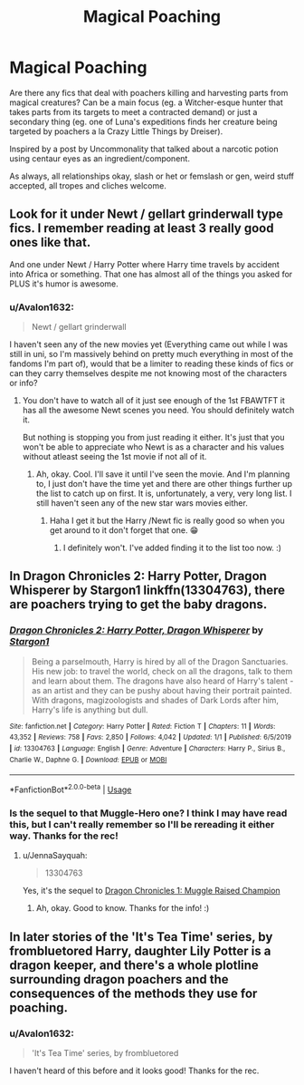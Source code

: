 #+TITLE: Magical Poaching

* Magical Poaching
:PROPERTIES:
:Author: Avalon1632
:Score: 12
:DateUnix: 1584179537.0
:DateShort: 2020-Mar-14
:FlairText: Request
:END:
Are there any fics that deal with poachers killing and harvesting parts from magical creatures? Can be a main focus (eg. a Witcher-esque hunter that takes parts from its targets to meet a contracted demand) or just a secondary thing (eg. one of Luna's expeditions finds her creature being targeted by poachers a la Crazy Little Things by Dreiser).

Inspired by a post by Uncommonality that talked about a narcotic potion using centaur eyes as an ingredient/component.

As always, all relationships okay, slash or het or femslash or gen, weird stuff accepted, all tropes and cliches welcome.


** Look for it under Newt / gellart grinderwall type fics. I remember reading at least 3 really good ones like that.

And one under Newt / Harry Potter where Harry time travels by accident into Africa or something. That one has almost all of the things you asked for PLUS it's humor is awesome.
:PROPERTIES:
:Author: mermaidAtSea
:Score: 2
:DateUnix: 1584205920.0
:DateShort: 2020-Mar-14
:END:

*** u/Avalon1632:
#+begin_quote
  Newt / gellart grinderwall
#+end_quote

I haven't seen any of the new movies yet (Everything came out while I was still in uni, so I'm massively behind on pretty much everything in most of the fandoms I'm part of), would that be a limiter to reading these kinds of fics or can they carry themselves despite me not knowing most of the characters or info?
:PROPERTIES:
:Author: Avalon1632
:Score: 1
:DateUnix: 1584443153.0
:DateShort: 2020-Mar-17
:END:

**** You don't have to watch all of it just see enough of the 1st FBAWTFT it has all the awesome Newt scenes you need. You should definitely watch it.

But nothing is stopping you from just reading it either. It's just that you won't be able to appreciate who Newt is as a character and his values without atleast seeing the 1st movie if not all of it.
:PROPERTIES:
:Author: mermaidAtSea
:Score: 1
:DateUnix: 1584443377.0
:DateShort: 2020-Mar-17
:END:

***** Ah, okay. Cool. I'll save it until I've seen the movie. And I'm planning to, I just don't have the time yet and there are other things further up the list to catch up on first. It is, unfortunately, a very, very long list. I still haven't seen any of the new star wars movies either.
:PROPERTIES:
:Author: Avalon1632
:Score: 1
:DateUnix: 1584443465.0
:DateShort: 2020-Mar-17
:END:

****** Haha I get it but the Harry /Newt fic is really good so when you get around to it don't forget that one. 😁
:PROPERTIES:
:Author: mermaidAtSea
:Score: 1
:DateUnix: 1584443523.0
:DateShort: 2020-Mar-17
:END:

******* I definitely won't. I've added finding it to the list too now. :)
:PROPERTIES:
:Author: Avalon1632
:Score: 1
:DateUnix: 1584443575.0
:DateShort: 2020-Mar-17
:END:


** In Dragon Chronicles 2: Harry Potter, Dragon Whisperer by Stargon1 linkffn(13304763), there are poachers trying to get the baby dragons.
:PROPERTIES:
:Author: JennaSayquah
:Score: 1
:DateUnix: 1584256403.0
:DateShort: 2020-Mar-15
:END:

*** [[https://www.fanfiction.net/s/13304763/1/][*/Dragon Chronicles 2: Harry Potter, Dragon Whisperer/*]] by [[https://www.fanfiction.net/u/5643202/Stargon1][/Stargon1/]]

#+begin_quote
  Being a parselmouth, Harry is hired by all of the Dragon Sanctuaries. His new job: to travel the world, check on all the dragons, talk to them and learn about them. The dragons have also heard of Harry's talent - as an artist and they can be pushy about having their portrait painted. With dragons, magizoologists and shades of Dark Lords after him, Harry's life is anything but dull.
#+end_quote

^{/Site/:} ^{fanfiction.net} ^{*|*} ^{/Category/:} ^{Harry} ^{Potter} ^{*|*} ^{/Rated/:} ^{Fiction} ^{T} ^{*|*} ^{/Chapters/:} ^{11} ^{*|*} ^{/Words/:} ^{43,352} ^{*|*} ^{/Reviews/:} ^{758} ^{*|*} ^{/Favs/:} ^{2,850} ^{*|*} ^{/Follows/:} ^{4,042} ^{*|*} ^{/Updated/:} ^{1/1} ^{*|*} ^{/Published/:} ^{6/5/2019} ^{*|*} ^{/id/:} ^{13304763} ^{*|*} ^{/Language/:} ^{English} ^{*|*} ^{/Genre/:} ^{Adventure} ^{*|*} ^{/Characters/:} ^{Harry} ^{P.,} ^{Sirius} ^{B.,} ^{Charlie} ^{W.,} ^{Daphne} ^{G.} ^{*|*} ^{/Download/:} ^{[[http://www.ff2ebook.com/old/ffn-bot/index.php?id=13304763&source=ff&filetype=epub][EPUB]]} ^{or} ^{[[http://www.ff2ebook.com/old/ffn-bot/index.php?id=13304763&source=ff&filetype=mobi][MOBI]]}

--------------

*FanfictionBot*^{2.0.0-beta} | [[https://github.com/tusing/reddit-ffn-bot/wiki/Usage][Usage]]
:PROPERTIES:
:Author: FanfictionBot
:Score: 1
:DateUnix: 1584256414.0
:DateShort: 2020-Mar-15
:END:


*** Is the sequel to that Muggle-Hero one? I think I may have read this, but I can't really remember so I'll be rereading it either way. Thanks for the rec!
:PROPERTIES:
:Author: Avalon1632
:Score: 1
:DateUnix: 1584354950.0
:DateShort: 2020-Mar-16
:END:

**** u/JennaSayquah:
#+begin_quote
  13304763
#+end_quote

Yes, it's the sequel to [[https://www.fanfiction.net/s/11610805/1/][Dragon Chronicles 1: Muggle Raised Champion]]
:PROPERTIES:
:Author: JennaSayquah
:Score: 1
:DateUnix: 1584375048.0
:DateShort: 2020-Mar-16
:END:

***** Ah, okay. Good to know. Thanks for the info! :)
:PROPERTIES:
:Author: Avalon1632
:Score: 1
:DateUnix: 1584443060.0
:DateShort: 2020-Mar-17
:END:


** In later stories of the 'It's Tea Time' series, by frombluetored Harry, daughter Lily Potter is a dragon keeper, and there's a whole plotline surrounding dragon poachers and the consequences of the methods they use for poaching.
:PROPERTIES:
:Author: Rose_Red_Wolf
:Score: 1
:DateUnix: 1584259248.0
:DateShort: 2020-Mar-15
:END:

*** u/Avalon1632:
#+begin_quote
  'It's Tea Time' series, by frombluetored
#+end_quote

I haven't heard of this before and it looks good! Thanks for the rec.
:PROPERTIES:
:Author: Avalon1632
:Score: 1
:DateUnix: 1584354903.0
:DateShort: 2020-Mar-16
:END:
